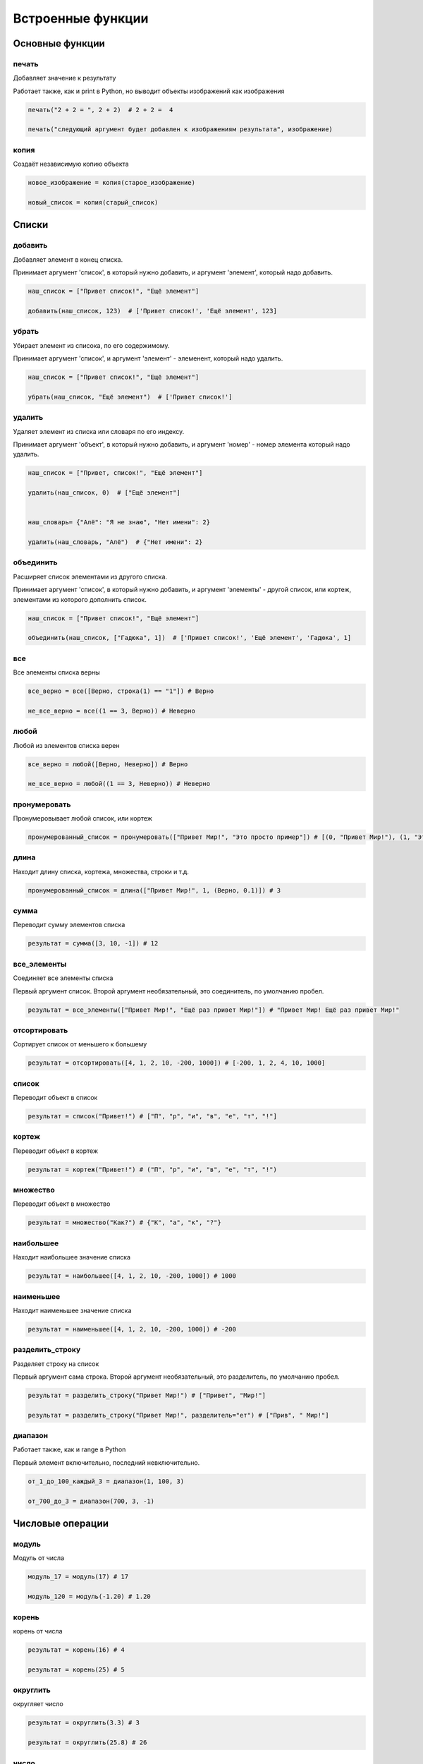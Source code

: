 Встроенные функции
==================

Основные функции
----------------

печать
~~~~~~~~

Добавляет значение к результату

Работает также, как и print в Python, но выводит объекты изображений как изображения

.. code-block:: python 

    печать("2 + 2 = ", 2 + 2)  # 2 + 2 =  4

    печать("следующий аргумент будет добавлен к изображениям результата", изображение)

копия
~~~~~

Создаёт независимую копию объекта

.. code-block:: python 

    новое_изображение = копия(старое_изображение)
    
    новый_список = копия(старый_список)

Списки
----------------

добавить
~~~~~~~~

Добавляет элемент в конец списка.

Принимает аргумент 'список', в который нужно добавить, и аргумент 'элемент', который надо добавить.

.. code-block:: python 

    наш_список = ["Привет список!", "Ещё элемент"]

    добавить(наш_список, 123)  # ['Привет список!', 'Ещё элемент', 123]

убрать
~~~~~~~~

Убирает элемент из списока, по его содержимому.

Принимает аргумент 'список', и аргумент 'элемент' - элеменент, который надо удалить.

.. code-block:: python 

    наш_список = ["Привет список!", "Ещё элемент"]

    убрать(наш_список, "Ещё элемент")  # ['Привет список!']

удалить
~~~~~~~~

Удаляет элемент из списка или словаря по его индексу.

Принимает аргумент 'объект', в который нужно добавить, и аргумент 'номер' - номер элемента который надо удалить.

.. code-block:: python 

    наш_список = ["Привет, список!", "Ещё элемент"]

    удалить(наш_список, 0)  # ["Ещё элемент"]


    наш_словарь= {"Алё": "Я не знаю", "Нет имени": 2}

    удалить(наш_словарь, "Алё")  # {"Нет имени": 2}

объединить
~~~~~~~~

Расширяет список элементами из другого списка.

Принимает аргумент 'список', в который нужно добавить, и аргумент 'элементы' - другой список, или кортеж, элементами из которого дополнить список.

.. code-block:: python 

    наш_список = ["Привет список!", "Ещё элемент"]

    объединить(наш_список, ["Гадюка", 1])  # ['Привет список!', 'Ещё элемент', 'Гадюка', 1]

все
~~~

Все элементы списка верны

.. code-block:: python 

    все_верно = все([Верно, строка(1) == "1"]) # Верно
    
    не_все_верно = все((1 == 3, Верно)) # Неверно
 
любой
~~~~~

Любой из элементов списка верен

.. code-block:: python 

    все_верно = любой([Верно, Неверно]) # Верно
    
    не_все_верно = любой((1 == 3, Неверно)) # Неверно

пронумеровать
~~~~~~~~~~~~~

Пронумеровывает любой список, или кортеж

.. code-block:: python 

    пронумерованный_список = пронумеровать(["Привет Мир!", "Это просто пример"]) # [(0, "Привет Мир!"), (1, "Это просто пример")]
    
длина
~~~~~

Находит длину списка, кортежа, множества, строки и т.д.

.. code-block:: python 

    пронумерованный_список = длина(["Привет Мир!", 1, (Верно, 0.1)]) # 3

сумма
~~~~~

Переводит сумму элементов списка

.. code-block:: python 

    результат = сумма([3, 10, -1]) # 12

все_элементы
~~~~~~~~~~~~

Соединяет все элементы списка

Первый аргумент список. Второй аргумент необязательный, это соединитель, по умолчанию пробел.

.. code-block:: python 

    результат = все_элементы(["Привет Мир!", "Ещё раз привет Мир!"]) # "Привет Мир! Ещё раз привет Мир!"
    
отсортировать
~~~~~~~~~~~~~

Сортирует список от меньшего к большему

.. code-block:: python 

    результат = отсортировать([4, 1, 2, 10, -200, 1000]) # [-200, 1, 2, 4, 10, 1000]
  
список
~~~~~~

Переводит объект в список

.. code-block:: python 

    результат = список("Привет!") # ["П", "р", "и", "в", "е", "т", "!"]

кортеж
~~~~~~

Переводит объект в кортеж

.. code-block:: python 

    результат = кортеж("Привет!") # ("П", "р", "и", "в", "е", "т", "!")

множество
~~~~~~~~~

Переводит объект в множество

.. code-block:: python 

    результат = множество("Как?") # {"К", "а", "к", "?"}

наибольшее
~~~~~~~~~~

Находит наибольшее значение списка

.. code-block:: python 

    результат = наибольшее([4, 1, 2, 10, -200, 1000]) # 1000

наименьшее
~~~~~~~~~~

Находит наименьшее значение списка

.. code-block:: python 

    результат = наименьшее([4, 1, 2, 10, -200, 1000]) # -200

разделить_строку
~~~~~~~~~~~~~~~~

Разделяет строку на список

Первый аргумент сама строка. Второй аргумент необязательный, это разделитель, по умолчанию пробел.

.. code-block:: python 

    результат = разделить_строку("Привет Мир!") # ["Привет", "Мир!"]
    
    результат = разделить_строку("Привет Мир!", разделитель="ет") # ["Прив", " Мир!"]

диапазон
~~~~~~~~

Работает также, как и range в Python

Первый элемент включительно, последний невключительно.

.. code-block:: python 

    от_1_до_100_каждый_3 = диапазон(1, 100, 3) 
    
    от_700_до_3 = диапазон(700, 3, -1) 

Числовые операции
-----------------

модуль
~~~~~~

Модуль от числа

.. code-block:: python 

    модуль_17 = модуль(17) # 17
    
    модуль_120 = модуль(-1.20) # 1.20

корень
~~~~~~

корень от числа

.. code-block:: python 

    результат = корень(16) # 4
    
    результат = корень(25) # 5

округлить
~~~~~~~~~

округляет число

.. code-block:: python 

    результат = округлить(3.3) # 3
    
    результат = округлить(25.8) # 26
   
число
~~~~~

Переводит объект в число

.. code-block:: python 

    результат = число(3.3) # 3
    
    результат = число("5") # 5

строка
~~~~~~

Переводит объект в строку

.. code-block:: python 

    результат = строка(3.3) # "3.3"
    
    результат = строка(("123", 123)) # "("123", 123)"

Рандом
----------------

случайное_число
~~~~~~~~~~~~~~~

Генерирует случайное число от 1 аргумента до 2

.. code-block:: python 

    результат = случайное_число(1, 10) # каждый раз случайное число от 1 до 10 включительно

случайный_элемент
~~~~~~~~~~~~~~~~~

Выбирает случайный_элемент из заданного списка

.. code-block:: python 

    результат = случайный_элемент([4, 1, 2, 10, -200, 1000]) # каждый раз случайный элемент из заданного списка
    
тип
~~~

Возвращает строку с типом 

.. code-block:: python 

    результат = тип(1) # Число
    
    результат = тип([1, 2, 4]) # Список

    
    результат = все_элементы(["Привет Мир!", "Ещё раз привет Мир!"], соединитель=" -= ") # "Привет Мир! -= Ещё раз привет Мир!"
